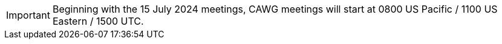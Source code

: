 IMPORTANT: Beginning with the 15 July 2024 meetings, CAWG meetings will start at 0800 US Pacific / 1100 US Eastern / 1500 UTC.
